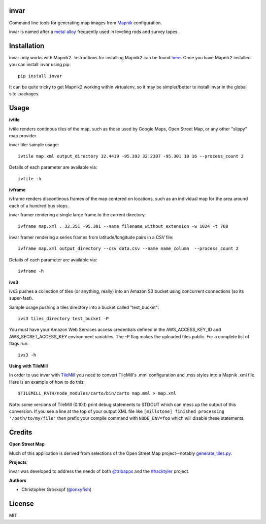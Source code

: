 invar
=====

Command line tools for generating map images from `Mapnik <http://mapnik.org/>`_ configuration.

invar is named after a `metal alloy <http://en.wikipedia.org/wiki/Invar>`_ frequently used in leveling rods and survey tapes.

Installation
============

invar only works with Mapnik2. Instructions for installing Mapnik2 can be found `here <https://github.com/mapnik/mapnik/wiki/Mapnik-Installation>`_. Once you have Mapnik2 installed you can install invar using pip::

    pip install invar

It can be quite tricky to get Mapnik2 working within virtualenv, so it may be simpler/better to install invar in the global site-packages.

Usage
=====

**ivtile**

ivtile renders continous tiles of the map, such as those used by Google Maps, Open Street Map, or any other "slippy" map provider.

invar tiler sample usage::

    ivtile map.xml output_directory 32.4419 -95.393 32.2307 -95.301 10 16 --process_count 2

Details of each parameter are available via::

    ivtile -h

**ivframe**

ivframe renders discontinous frames of the map centered on locations, such as an individual map for the area around each of a hundred bus stops.

invar framer rendering a single large frame to the current directory::

    ivframe map.xml . 32.351 -95.301 --name filename_without_extension -w 1024 -t 768 

    
invar framer rendering a series frames from latitude/longitude pairs in a CSV file::

    ivframe map.xml output_directory --csv data.csv --name name_column  --process_count 2

Details of each parameter are available via::

    ivframe -h

**ivs3**

ivs3 pushes a collection of tiles (or anything, really) into an Amazon S3 bucket using concurrent connections (so its super-fast).

Sample usage pushing a tiles directory into a bucket called "test_bucket"::

    ivs3 tiles_directory test_bucket -P

You must have your Amazon Web Services access credentials defined in the AWS_ACCESS_KEY_ID and AWS_SECRET_ACCESS_KEY environment variables. The -P flag makes the uploaded files public. For a complete list of flags run::

    ivs3 -h

**Using with TileMill**

In order to use invar with `TileMill <http://tilemill.com/>`_ you need to convert TileMill's .mml configuration and .mss styles into a Mapnik .xml file. Here is an example of how to do this::

    $TILEMILL_PATH/node_modules/carto/bin/carto map.mml > map.xml

Note: some versions of TileMill (0.10.1) print debug statements to STDOUT which can mess up the output of this conversion. If you see a line at the top of your output XML file like ``[millstone] finished processing '/path/to/my/file'`` then prefix your compile command with ``NODE_ENV=foo`` which will disable these statements.

Credits
=======

**Open Street Map**

Much of this application is derived from selections of the Open Street Map project--notably `generate_tiles.py <http://svn.openstreetmap.org/applications/rendering/mapnik/generate_tiles.py>`_.

**Projects**

invar was developed to address the needs of both `@tribapps <http://twitter.com/tribapps>`_ and the `#hacktyler <http://hacktyler.com>`_ project.

**Authors**

* Christopher Groskopf (`@onxyfish <http://twitter.com/onyxfish>`_)

License
=======

MIT
